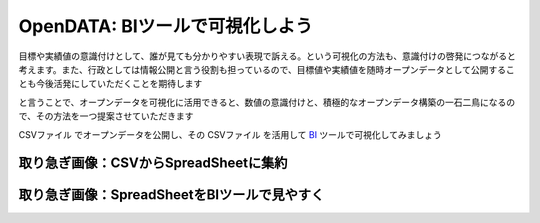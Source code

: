 ============================================
OpenDATA: BIツールで可視化しよう
============================================

.. |csv| replace:: CSVファイル


目標や実績値の意識付けとして、誰が見ても分かりやすい表現で訴える。という可視化の方法も、意識付けの啓発につながると考えます。また、行政としては情報公開と言う役割も担っているので、目標値や実績値を随時オープンデータとして公開することも今後活発にしていただくことを期待します

と言うことで、オープンデータを可視化に活用できると、数値の意識付けと、積極的なオープンデータ構築の一石二鳥になるので、その方法を一つ提案させていただきます

|csv| でオープンデータを公開し、その |csv| を活用して `BI <https://ja.wikipedia.org/wiki/%E3%83%93%E3%82%B8%E3%83%8D%E3%82%B9%E3%82%A4%E3%83%B3%E3%83%86%E3%83%AA%E3%82%B8%E3%82%A7%E3%83%B3%E3%82%B9>`_ ツールで可視化してみましょう


取り急ぎ画像：CSVからSpreadSheetに集約
======================================

.. image:: ./image/csv2bi/gspreadsheet-import-csv2016.png

.. image:: ./image/csv2bi/gspreadsheet-import-csv2016-addcalc.png

.. image:: ./image/csv2bi/gspreadsheet-import-csv2015.png

.. image:: ./image/csv2bi/gspreadsheet-yoy-ref2015.png

.. image:: ./image/csv2bi/gspreadsheet-yoy-ref2016.png

.. image:: ./image/csv2bi/gspreadsheet-yoy-rate.png


取り急ぎ画像：SpreadSheetをBIツールで見やすく
=============================================

.. image:: ./image/csv2bi/gdstudio-entry.png

.. image:: ./image/csv2bi/gdstudio-list.png

.. image:: ./image/csv2bi/gdstudio-newreport.png

.. image:: ./image/csv2bi/gdstudio-newdatasrc.png

.. image:: ./image/csv2bi/gdstudio-datasrc-edit.png

.. image:: ./image/csv2bi/gdstudio-adddatasrc.png

.. image:: ./image/csv2bi/gdstudio-report-piechart-icon.png

.. image:: ./image/csv2bi/gdstudio-report-piechart-layout.png

.. image:: ./image/csv2bi/gdstudio-report-piechart-change-value.png

.. image:: ./image/csv2bi/gdstudio-report-scorecard.png

.. image:: ./image/csv2bi/gdstudio-report-view.png

.. image:: ./image/csv2bi/gdstudio-report-share-init.png

.. image:: ./image/csv2bi/gdstudio-report-share-geturl.png

